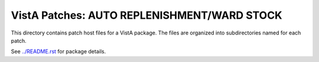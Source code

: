 ============================================
VistA Patches: AUTO REPLENISHMENT/WARD STOCK
============================================

This directory contains patch host files for a VistA package.
The files are organized into subdirectories named for each patch.

See `<../README.rst>`__ for package details.
